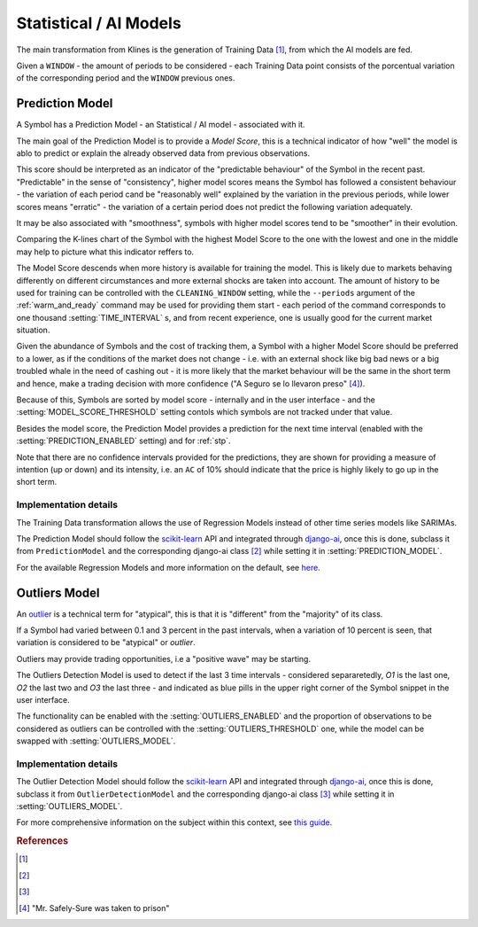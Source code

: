 .. _ai_models:

=======================
Statistical / AI Models
=======================

The main transformation from Klines is the generation of Training Data [1]_, from which the AI models are fed.

Given a ``WINDOW`` - the amount of periods to be considered - each Training Data point consists of the porcentual variation of the corresponding period and the ``WINDOW`` previous ones.

.. _prediction_model:

Prediction Model
================

A Symbol has a Prediction Model - an Statistical / AI model - associated with it.

The main goal of the Prediction Model is to provide a *Model Score*, this is a technical indicator of how "well" the model is ablo to predict or explain the already observed data from previous observations.

This score should be interpreted as an indicator of the "predictable behaviour" of the Symbol in the recent past. "Predictable" in the sense of "consistency", higher model scores means the Symbol has followed a consistent behaviour - the variation of each period cand be "reasonably well" explained by the variation in the previous periods, while lower scores means "erratic" - the variation of a certain period does not predict the following variation adequately.

It may be also associated with "smoothness", symbols with higher model scores tend to be "smoother" in their evolution.

Comparing the K-lines chart of the Symbol with the highest Model Score to the one with the lowest and one in the middle may help to picture what this indicator reffers to.

The Model Score descends when more history is available for training the model. This is likely due to markets behaving differently on different circumstances and more external shocks are taken into account. The amount of history to be used for training can be controlled with the ``CLEANING_WINDOW`` setting, while the  ``--periods`` argument of the :ref:`warm_and_ready` command may be used for providing them start - each period of the command corresponds to one thousand :setting:`TIME_INTERVAL` s, and from recent experience, one is usually good for the current market situation.

Given the abundance of Symbols and the cost of tracking them, a Symbol with a higher Model Score should be preferred to a lower, as if the conditions of the market does not change - i.e. with an external shock like big bad news or a big troubled whale in the need of cashing out - it is more likely that the market behaviour will be the same in the short term and hence, make a trading decision with more confidence ("A Seguro se lo llevaron preso" [4]_).

Because of this, Symbols are sorted by model score - internally and in the user interface - and the :setting:`MODEL_SCORE_THRESHOLD` setting contols which symbols are not tracked under that value.

Besides the model score, the Prediction Model provides a prediction for the next time interval (enabled with the :setting:`PREDICTION_ENABLED` setting) and for :ref:`stp`.

Note that there are no confidence intervals provided for the predictions, they are shown for providing a measure of intention (up or down) and its intensity, i.e. an ``AC`` of 10% should indicate that the price is highly likely to go up in the short term.


Implementation details
----------------------

The Training Data transformation allows the use of Regression Models instead of other time series models like SARIMAs.

The Prediction Model should follow the `scikit-learn`_ API and integrated through `django-ai`_, once this is done, subclass it from ``PredictionModel`` and the corresponding django-ai class [2]_ while setting it in :setting:`PREDICTION_MODEL`.

For the available Regression Models and more information on the default, see `here <https://scikit-learn.org/stable/supervised_learning.html>`_.

.. _outliers:

Outliers Model
==============

An `outlier <https://en.wikipedia.org/wiki/Outlier>`_ is a technical term for "atypical", this is that it is "different" from the "majority" of its class.

If a Symbol had varied between 0.1 and 3 percent in the past intervals, when a variation of 10 percent is seen, that variation is considered to be "atypical" or *outlier*.

Outliers may provide trading opportunities, i.e a "positive wave" may be starting.

The Outliers Detection Model is used to detect if the last 3 time intervals - considered separaretedly, *O1* is the last one, *O2* the last two and *O3* the last three - and indicated as blue pills in the upper right corner of the Symbol snippet in the user interface.

The functionality can be enabled with the :setting:`OUTLIERS_ENABLED` and the proportion of observations to be considered as outliers can be controlled with the :setting:`OUTLIERS_THRESHOLD` one, while the model can be swapped with :setting:`OUTLIERS_MODEL`.


Implementation details
----------------------

The Outlier Detection Model should follow the `scikit-learn`_ API and integrated through `django-ai`_, once this is done, subclass it from ``OutlierDetectionModel`` and the corresponding django-ai class [3]_ while setting it in :setting:`OUTLIERS_MODEL`.

For more comprehensive information on the subject within this context, see `this guide <https://scikit-learn.org/stable/modules/outlier_detection.html>`_.

.. _scikit-learn: https://scikit-learn.org/
.. _django-ai: https://github.com/math-a3k/django-ai/tree/tradero

.. rubric:: References
.. [1] .. autoclass:: base.models.TrainingData
.. [2] .. autoclass:: base.models.DecisionTreeRegressor
.. [3] .. autoclass:: base.models.OutliersSVC
.. [4] "Mr. Safely-Sure was taken to prison"
